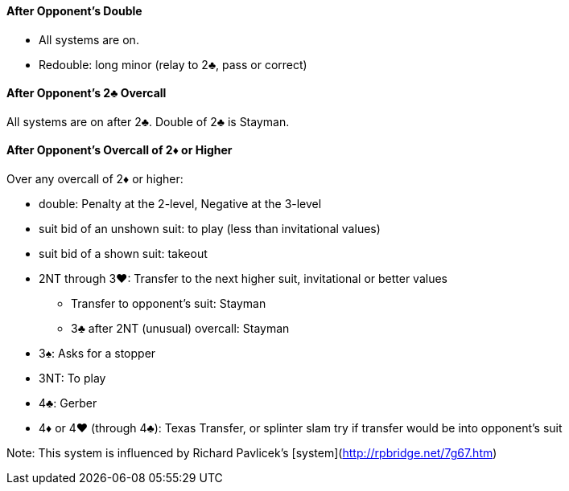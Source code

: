 #### After Opponent's Double 
* All systems are on.
* Redouble: long minor (relay to 2♣, pass or correct)

#### After Opponent's 2♣ Overcall
All systems are on after 2♣. Double of 2♣ is Stayman.

#### After Opponent's Overcall of 2♦ or Higher
Over any overcall of 2♦ or higher:

* double: Penalty at the 2-level, Negative at the 3-level
* suit bid of an unshown suit: to play (less than invitational values)
* suit bid of a shown suit: takeout
* 2NT through 3♥: Transfer to the next higher suit, invitational or better values
** Transfer to opponent's suit: Stayman
** 3♣ after 2NT (unusual) overcall: Stayman
* 3♠: Asks for a stopper
* 3NT: To play
* 4♣: Gerber
* 4♦ or 4♥ (through 4♣): Texas Transfer, or splinter slam try if transfer would be into opponent's suit

Note: This system is influenced by Richard Pavlicek's [system](http://rpbridge.net/7g67.htm)

